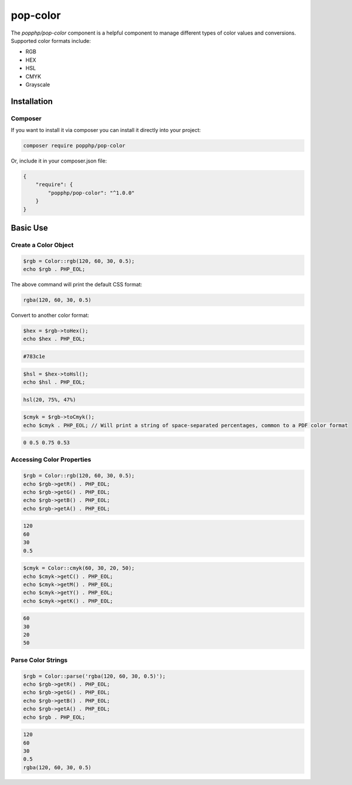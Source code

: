 pop-color
==========

The `popphp/pop-color` component is a helpful component to manage different types of color values
and conversions. Supported color formats include:

* RGB
* HEX
* HSL
* CMYK
* Grayscale

Installation
------------

Composer
~~~~~~~~

If you want to install it via composer you can install it directly into your project:

.. code-block:: bash

    composer require popphp/pop-color

Or, include it in your composer.json file:

.. code-block:: json

    {
        "require": {
            "popphp/pop-color": "^1.0.0"
        }
    }

Basic Use
---------

Create a Color Object
~~~~~~~~~~~~~~~~~~~~~

.. code-block:: php

    $rgb = Color::rgb(120, 60, 30, 0.5);
    echo $rgb . PHP_EOL;

The above command will print the default CSS format:

.. code-block:: text

    rgba(120, 60, 30, 0.5)

Convert to another color format:

.. code-block:: php

    $hex = $rgb->toHex();
    echo $hex . PHP_EOL;


.. code-block:: text

    #783c1e


.. code-block:: php

    $hsl = $hex->toHsl();
    echo $hsl . PHP_EOL;

.. code-block:: text

    hsl(20, 75%, 47%)


.. code-block:: php

    $cmyk = $rgb->toCmyk();
    echo $cmyk . PHP_EOL; // Will print a string of space-separated percentages, common to a PDF color format


.. code-block:: text

    0 0.5 0.75 0.53


Accessing Color Properties
~~~~~~~~~~~~~~~~~~~~~~~~~~

.. code-block:: php

    $rgb = Color::rgb(120, 60, 30, 0.5);
    echo $rgb->getR() . PHP_EOL;
    echo $rgb->getG() . PHP_EOL;
    echo $rgb->getB() . PHP_EOL;
    echo $rgb->getA() . PHP_EOL;


.. code-block:: text

    120
    60
    30
    0.5

.. code-block:: php

    $cmyk = Color::cmyk(60, 30, 20, 50);
    echo $cmyk->getC() . PHP_EOL;
    echo $cmyk->getM() . PHP_EOL;
    echo $cmyk->getY() . PHP_EOL;
    echo $cmyk->getK() . PHP_EOL;


.. code-block:: text

    60
    30
    20
    50

Parse Color Strings
~~~~~~~~~~~~~~~~~~~

.. code-block:: php

    $rgb = Color::parse('rgba(120, 60, 30, 0.5)');
    echo $rgb->getR() . PHP_EOL;
    echo $rgb->getG() . PHP_EOL;
    echo $rgb->getB() . PHP_EOL;
    echo $rgb->getA() . PHP_EOL;
    echo $rgb . PHP_EOL;


.. code-block:: text

    120
    60
    30
    0.5
    rgba(120, 60, 30, 0.5)

 
